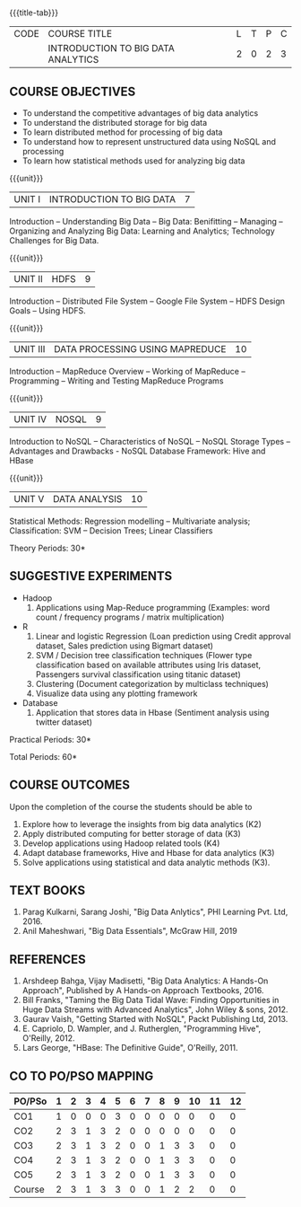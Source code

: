 * 
:properties:
:author: J Suresh
:date: 27 March 2019
:end:

#+startup: showall
{{{title-tab}}}
| CODE | COURSE TITLE                       | L | T | P | C |
|      | INTRODUCTION TO BIG DATA ANALYTICS | 2 | 0 | 2 | 3 |

** COURSE OBJECTIVES
- To understand the competitive advantages of big data analytics 
- To understand the distributed storage for big data
- To learn distributed method for processing of big data
- To understand how to represent unstructured data using NoSQL and processing
- To learn how statistical methods used for analyzing big data


{{{unit}}}
| UNIT I | INTRODUCTION TO BIG DATA | 7 |
Introduction -- Understanding Big Data -- Big Data: Benifitting --
Managing -- Organizing and Analyzing Big Data: Learning and Analytics;
Technology Challenges for Big Data.

{{{unit}}}
| UNIT II | HDFS | 9 |
Introduction -- Distributed File System -- Google File System -- HDFS
Design Goals -- Using HDFS.

{{{unit}}}
| UNIT III | DATA PROCESSING USING MAPREDUCE | 10 |
Introduction -- MapReduce Overview -- Working of MapReduce --
Programming -- Writing and Testing MapReduce Programs

{{{unit}}}
| UNIT IV | NOSQL | 9 |
Introduction to NoSQL -- Characteristics of NoSQL -- NoSQL Storage
Types -- Advantages and Drawbacks - NoSQL Database Framework: Hive and
HBase

{{{unit}}}
| UNIT V | DATA ANALYSIS | 10 |
Statistical Methods: Regression modelling – Multivariate analysis;
Classification: SVM – Decision Trees; Linear Classifiers

\hfill *Theory Periods: 30*

** SUGGESTIVE EXPERIMENTS
- Hadoop
    1. Applications using Map-Reduce programming (Examples: word count
       / frequency programs / matrix multiplication)
- R
  1. Linear and logistic Regression (Loan prediction using Credit
     approval dataset, Sales prediction using Bigmart dataset)
  2. SVM / Decision tree classification techniques (Flower type
     classification based on available attributes using Iris dataset,
     Passengers survival classification using titanic dataset)
  3. Clustering (Document categorization by multiclass techniques)
  4. Visualize data using any plotting framework
- Database
  1. Application that stores data in Hbase (Sentiment analysis using
     twitter dataset)

\hfill *Practical Periods: 30*

\hfill *Total Periods: 60*

** COURSE OUTCOMES
Upon the completion of the course the students should be able to 
1. Explore how to leverage the insights from big data analytics (K2)
2. Apply distributed computing for better storage of data (K3)
3. Develop applications using Hadoop related tools (K4)
4. Adapt database frameworks, Hive and Hbase for data analytics (K3)
5. Solve applications using statistical and data analytic methods
   (K3).

** TEXT BOOKS
1. Parag Kulkarni, Sarang Joshi, "Big Data Anlytics", PHI Learning Pvt. Ltd, 2016.
2. Anil Maheshwari, "Big Data Essentials", McGraw Hill, 2019

** REFERENCES
1. Arshdeep Bahga, Vijay Madisetti, "Big Data Analytics: A Hands-On Approach",  Published by A Hands-on Approach Textbooks,  2016.
2. Bill Franks, "Taming the Big Data Tidal Wave: Finding Opportunities in Huge Data Streams with Advanced Analytics", John Wiley & sons, 2012.
3. Gaurav Vaish, "Getting Started with NoSQL",  Packt Publishing Ltd, 2013.
4. E. Capriolo, D. Wampler, and J. Rutherglen, "Programming Hive", O'Reilly, 2012.
5. Lars George, "HBase: The Definitive Guide", O'Reilly, 2011.

** CO TO PO/PSO MAPPING 
#+NAME: co-po-mapping
| PO/PSo | 1 | 2 | 3 | 4 | 5 | 6 | 7 | 8 | 9 | 10 | 11 | 12 |
|--------+---+---+---+---+---+---+---+---+---+----+----+----|
| CO1    | 1 | 0 | 0 | 0 | 3 | 0 | 0 | 0 | 0 |  0 |  0 |  0 |
| CO2    | 2 | 3 | 1 | 3 | 2 | 0 | 0 | 0 | 0 |  0 |  0 |  0 |
| CO3    | 2 | 3 | 1 | 3 | 2 | 0 | 0 | 1 | 3 |  3 |  0 |  0 |
| CO4    | 2 | 3 | 1 | 3 | 2 | 0 | 0 | 1 | 3 |  3 |  0 |  0 |
| CO5    | 2 | 3 | 1 | 3 | 2 | 0 | 0 | 1 | 3 |  3 |  0 |  0 |
|--------+---+---+---+---+---+---+---+---+---+----+----+----|
| Course | 2 | 3 | 1 | 3 | 3 | 0 | 0 | 1 | 2 |  2 |  0 |  0 |

# | Score          | 9 | 12 | 4 | 12 | 11 | 0 | 0 | 3 | 9 |  9 |  0 |  0 |
